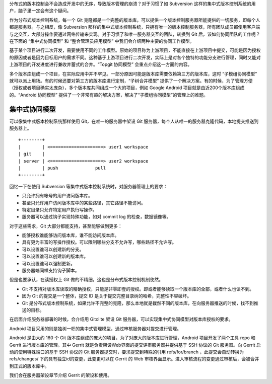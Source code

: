 分布式的版本控制会不会造成开发中的无序，导致版本管理的崩溃？对于习惯了如 Subversion 这样的集中式版本控制系统的用户，脑子里一定会有这个疑问。

作为分布式版本控制系统，每一个 Git 克隆都是一个完整的版本库，可以提供一个版本控制服务器所能提供的一切服务，即每个人都是服务器。与之相反，像 Subversion 那样的集中式版本控制系统，只拥有唯一的版本控制服务器，所有团队成员都使用客户端与之交互，大部分操作要通过网络传输来实现。对于习惯了和唯一服务器交互的团队，转换到 Git 后，该如何协同团队的工作呢？在下面的 “集中式协同模型” 和 “整合管理员应用模型” 中我们会介绍两种主要的协同工作模型。

基于某个项目进行二次开发，需要使用不同的工作模型。原始的项目称为上游项目，不能直接在上游项目中提交，可能是因为授权的原因或者是因为目标用户的需求不同。这种基于上游项目进行二次开发，实际上是对各个独特的功能分支进行管理，同时又能对上游项目的开发进度进行兼收并蓄式的合并。“Topgit 协同模型” 会重点介绍这一方面的内容。

多个版本库组成一个项目，在实际应用中并不罕见。一部分原因可能是版本库需要依赖第三方的版本库，这时 “子模组协同模型” 就可以派上用场。有的时候还要对第三方的版本库进行定制，“子树合并模型” 提供了一个解决方案。有的时候，为了管理方便（授权或者项目确实太庞杂），多个版本库共同组成一个大的项目，例如 Google Android 项目就是由近200个版本库组成的。“Android 协同模型” 提供了一个非常有趣的解决方案，解决了“子模组协同模型”的管理上的难题。

集中式协同模型
==============

可以像集中式版本控制系统那样使用 Git，在唯一的服务器中架设 Git 服务器，每个人从唯一的服务器克隆代码，本地提交推送到服务器上。

::

        +--------+
        |        | <====================> user1 workspace
        | git    |
        | server | <====================> user2 workspace
        |        | push              pull
        +--------+ 

回忆一下在使用 Subversion 等集中式版本控制系统时，对服务器管理上的要求：

* 只允许拥有帐号的用户访问版本库。
* 甚至只允许用户访问版本库中的某些路径，其它路径不能访问。
* 特定目录只允许特定用户执行写操作。
* 服务器可以通过钩子实现特殊功能，如对 commit log 的检查，数据镜像等。

对于这些需求，Git 大部分都能支持，甚至能够做到更多：

* 能够授权谁能够访问版本库，谁不能访问版本库。
* 具有更为丰富的写操作授权。可以限制哪些分支不允许写，哪些路径不允许写。
* 可以设置谁可以创建新的分支。
* 可以设置谁可以创建新的版本库。
* 可以设置谁可以强制更新。
* 服务器端同样支持钩子脚本。

但是也要承认，在读授权上 Git 做的不精细，这也是分布式版本控制机制使然。

* Git 不支持对版本库读取的精确授权，只能是非零即壹的授权。即或者能够读取一个版本库的全部，或者什么也读不到。
* 因为 Git 的提交是一个整体，提交 ID 是关于提交完整目录树的哈希，完整性不容破坏。
* Git 是分布式版本控制系统，如果允许不完整的克隆，那么本地就是截然不同的版本库，在向服务器推送的时候，找不到推送的目标。

在后面介绍服务器部署的时候，会介绍用 Gitolite 架设 Git 服务器，可以实现集中式协同模型对版本库授权的要求。

Android 项目采用的则是独树一帜的集中式管理模型，通过审核服务器对提交进行管理。

Android 是由大约 160 个 Git 版本库组成的庞大的项目，为了对庞大的版本库进行管理，Android 项目开发了两个工具 repo 和 Gerrit 进行版本库的管理。其中 Gerrit 就是负责架设Web界面的提交评审服务器并提供基于 SSH 协议的 Git 服务器。向 Gerrit 启动的使用特殊端口的基于 SSH 协议的 Git 服务器提交时，要求提交到特殊的引用 refs/for/branch ，此提交会自动转换为 refs/changes/ 下的具有独立id的变更，此变更可以在 Gerrit 的 Web 审核界面显示。进入审核流程的变更通过审核后，会被合并到正式的版本库中。

我们会在服务器架设章节介绍 Gerrit 的架设和使用。

